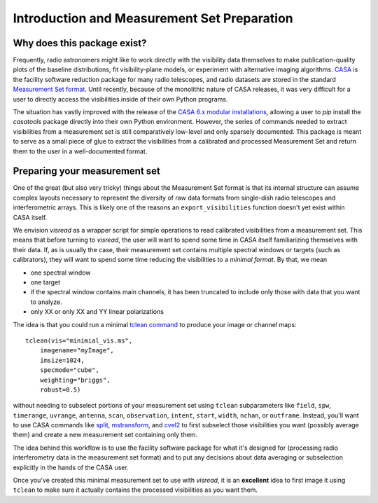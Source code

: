 Introduction and Measurement Set Preparation
============================================

Why does this package exist? 
----------------------------

Frequently, radio astronomers might like to work directly with the visibility data themselves to make publication-quality plots of the baseline distributions, fit visibility-plane models, or experiment with alternative imaging algorithms. `CASA <https://casa.nrao.edu/casadocs-devel/stable>`_ is the facility software reduction package for many radio telescopes, and radio datasets are stored in the standard `Measurement Set format <https://casa.nrao.edu/casadocs-devel/stable/casa-fundamentals>`_. Until recently, because of the monolithic nature of CASA releases, it was very difficult for a user to directly access the visibilities inside of their own Python programs. 

The situation has vastly improved with the release of the `CASA 6.x modular installations <https://casa.nrao.edu/casadocs-devel/stable/usingcasa/obtaining-and-installing>`_, allowing a user to `pip` install the `casatools` package directly into their own Python environment. However, the series of commands needed to extract visibilities from a measurement set is still comparatively low-level and only sparsely documented. This package is meant to serve as a small piece of glue to extract the visibilities from a calibrated and processed Measurement Set and return them to the user in a well-documented format. 

Preparing your measurement set 
------------------------------

One of the great (but also very tricky) things about the Measurement Set format is that its internal structure can assume complex layouts necessary to represent the diversity of raw data formats from single-dish radio telescopes and interferometric arrays. This is likely one of the reasons an ``export_visibilities`` function doesn't yet exist within CASA itself. 

We envision *visread* as a wrapper script for simple operations to read calibrated visibilities from a measurement set. This means that before turning to *visread*, the user will want to spend some time in CASA itself familiarizing themselves with their data. If, as is usually the case, their measurement set contains multiple spectral windows or targets (such as calibrators), they will want to spend some time reducing the visibilities to a *minimal format*. By that, we mean

* one spectral window 
* one target
* if the spectral window contains main channels, it has been truncated to include only those with data that you want to analyze. 
* only XX or only XX and YY linear polarizations

The idea is that you could run a minimal `tclean command <https://casa.nrao.edu/casadocs/casa-6.1.0/global-task-list/task_tclean/about>`_ to produce your image or channel maps::

    tclean(vis="minimial_vis.ms",
        imagename="myImage",
        imsize=1024, 
        specmode="cube", 
        weighting="briggs", 
        robust=0.5)

without needing to subselect portions of your measurement set using ``tclean`` subparameters like ``field``, ``spw``, ``timerange``, ``uvrange``, ``antenna``, ``scan``, ``observation``, ``intent``, ``start``, ``width``, ``nchan``, or ``outframe``. Instead, you'll want to use CASA commands like `split <https://casa.nrao.edu/casadocs/casa-5-1.2/uv-manipulation/splitting-out-calibrated-uv-data-split>`_, `mstransform <https://casa.nrao.edu/casadocs/casa-5.4.1/uv-manipulation/manipulating-visibilities-with-mstransform>`_, and `cvel2 <https://casa.nrao.edu/casadocs/casa-6.1.0/global-task-list/task_cvel2/about>`_ to first subselect those visibilities you want (possibly average them) and create a new measurement set containing only them.

The idea behind this workflow is to use the facility software package for what it's designed for (processing radio interferometry data in the measurement set format) and to put any decisions about data averaging or subselection explicitly in the hands of the CASA user. 

Once you've created this minimal measurement set to use with *visread*, it is an **excellent** idea to first image it using ``tclean`` to make sure it actually contains the processed visibilities as you want them.